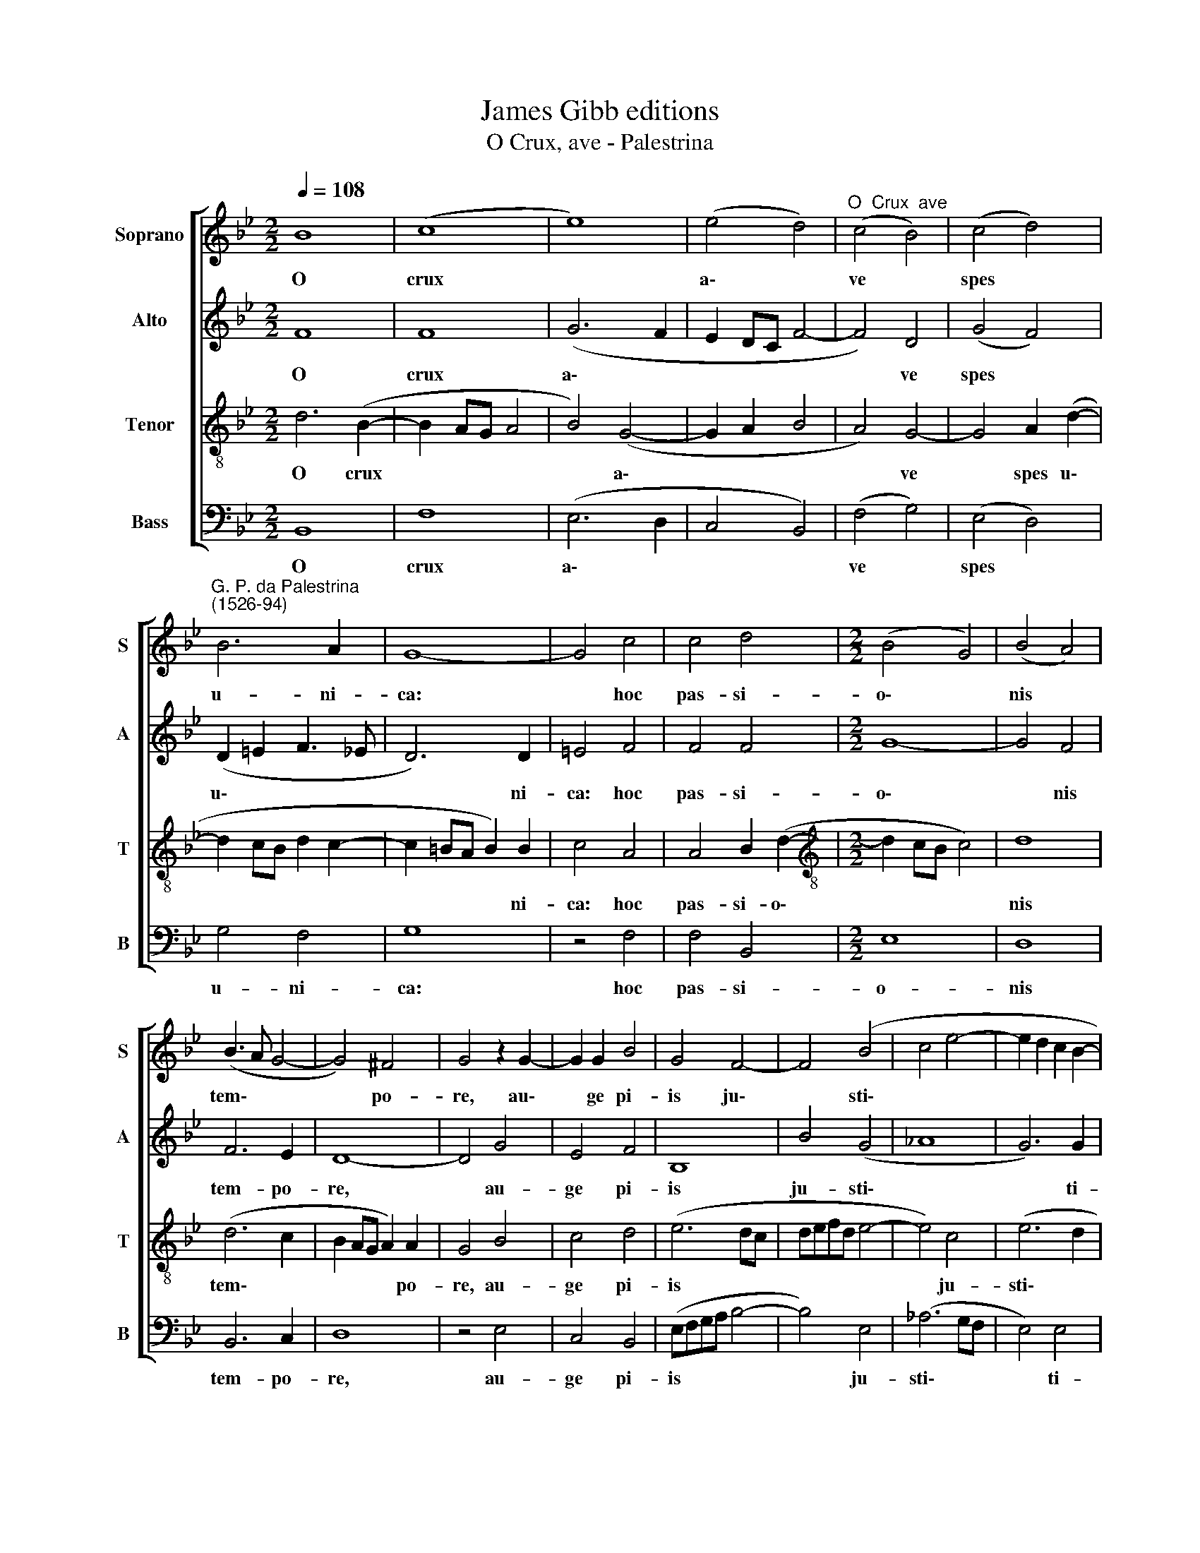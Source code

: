 X:1
T:James Gibb editions
T:O Crux, ave - Palestrina
%%score [ 1 2 3 4 ]
L:1/8
Q:1/4=108
M:2/2
K:Bb
V:1 treble nm="Soprano" snm="S"
V:2 treble nm="Alto" snm="A"
V:3 treble-8 nm="Tenor" snm="T"
V:4 bass nm="Bass" snm="B"
V:1
 B8 | (c8 | e8) | (e4 d4) |"^O  Crux  ave" (c4 B4) | (c4 d4) | %6
w: O|crux||a\- *|ve *|spes *|
"^G. P. da Palestrina\n(1526-94)" B6 A2 | G8- | G4 c4 | c4 d4 |[M:2/2] (B4 G4) | (B4 A4) | %12
w: u- ni-|ca:|* hoc|pas- si-|o\- *|nis *|
 (B3 A G4- | G4) ^F4 | G4 z2 G2- | G2 G2 B4 | G4 F4- | F4 (B4 | c4 e4- | e2 d2 c2 B2- | %20
w: tem\- * *|* po-|re, au\-|* ge pi-|is ju\-|* sti\-|||
 B2 AG A2) A2 | B4 z4 | c8 | e8 | (c8 | d8) | (B4 G4) | (B4 A4 |[Q:1/4=104] B8) | %29
w: * * * * ti-|am|re-|is-|que||do\- *|na *||
[Q:1/4=100] (A2[Q:1/4=99] G2[Q:1/4=97] G4- | %30
w: ve\- * *|
[Q:1/4=94] G2[Q:1/4=93] ^F[Q:1/4=93]=E[Q:1/4=92] F2)[Q:1/4=90] F2 |[Q:1/4=90] G8 |] %32
w: * * * * ni-|am.|
V:2
 F8 | F8 | (G6 F2 | E2 DC F4- | F4) D4 | (G4 F4) | (D2 =E2 F3 _E | D6) D2 | =E4 F4 | F4 F4 | %10
w: O|crux|a\- *||* ve|spes *|u\- * * *|* ni-|ca: hoc|pas- si-|
[M:2/2] G8- | G4 F4 | F6 E2 | D8- | D4 G4 | E4 F4 | B,8 | B4 (G4 | _A8 | G6) G2 | F4 F4- | F4 =E4 | %22
w: o\-|* nis|tem- po-|re,|* au-|ge pi-|is|ju- sti\-||* ti-|am re\-|* is-|
 F8 | G8 | F8- | F8 | z4 G4- | G4 ^F4 | G8 | E4 E4 | D6 D2 | D8 |] %32
w: que|do-|na,||re\-|* is-|que|do- na|ve- ni-|am.|
V:3
 d6 (B2- | B2 AG A4 | B4) (G4- | G2 A2 B4 | A4) G4- | G4 A2 (d2- | d2 cB d2 c2- | c2 =BA B2) B2 | %8
w: O crux||* a\-||* ve|* spes u\-||* * * * ni-|
 c4 A4 | A4 B2 (d2- |[M:2/2][K:treble-8] d2 cB c4) | d8 | (d6 c2 | B2 AG A2) A2 | G4 B4 | c4 d4 | %16
w: ca: hoc|pas- si- o\-||nis|tem\- *|* * * * po-|re, au-|ge pi-|
 (e6 dc | defd e4- | e4) c4 | (e6 d2 | c4 c4 | B4 B4- | B4 A4 | B4 E4 | F8 | z4 d4- | d4 c4 | d8 | %28
w: is * *||* ju-|sti\- *|* ti-|am re\-|* is-|que do-|na,|re\-|* is-|que|
 (B2 GABc) d2 | c6 B2 | A6) A2 | G8 |] %32
w: do\- * * * * na|ve\- *|* ni-|am.|
V:4
 B,,8 | F,8 | (E,6 D,2 | C,4 B,,4) | (F,4 G,4) | (E,4 D,4) | G,4 F,4 | G,8 | z4 F,4 | F,4 B,,4 | %10
w: O|crux|a\- *||ve *|spes *|u- ni-|ca:|hoc|pas- si-|
[M:2/2] E,8 | D,8 | B,,6 C,2 | D,8 | z4 E,4 | C,4 B,,4 | (E,F,G,A, B,4- | B,4) E,4 | (_A,6 G,F, | %19
w: o-|nis|tem- po-|re,|au-|ge pi-|is * * * *|* ju-|sti\- * *|
 E,4) E,4 | F,8 | G,8 | F,8 | E,4 B,4- | B,4 A,4 | B,8 | (G,3 F, E,4) | (D,8 | G,8) | (C,8 | %30
w: * ti-|am|re-|is-|que, re\-|* is-|que|do\- * *|na||ve\-|
 D,6) D,2 | G,8 |] %32
w: * ni-|am.|

